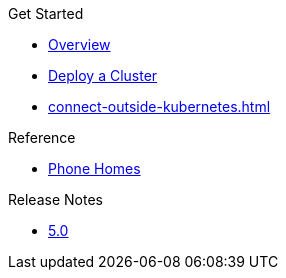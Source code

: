 .Get Started
* xref:index.adoc[Overview]
* xref:get-started.adoc[Deploy a Cluster]
* xref:connect-outside-kubernetes.adoc[]

.Reference
// Configuration options/spec files/any other reference docs
* xref:phone-homes.adoc[Phone Homes]

.Release Notes

* xref:release-notes.adoc[5.0]
